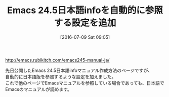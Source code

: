 #+BLOG: rubikitch
#+POSTID: 1457
#+BLOG: rubikitch
#+DATE: [2016-07-09 Sat 09:05]
#+PERMALINK: emacs245-manual-ja-update
#+OPTIONS: toc:nil num:nil todo:nil pri:nil tags:nil ^:nil \n:t -:nil
#+ISPAGE: nil
#+DESCRIPTION:
# (progn (erase-buffer)(find-file-hook--org2blog/wp-mode))
#+BLOG: rubikitch
#+CATEGORY:  記事更新情報, 
#+DESCRIPTION: 
#+TITLE: Emacs 24.5日本語infoを自動的に参照する設定を追加
#+begin: org2blog-tags
# content-length: 251
#+HTML: <!-- noindex -->

#+end:
http://emacs.rubikitch.com/emacs245-manual-ja/

先日公開したEmacs 24.5日本語infoマニュアル作成方法のページですが、
自動的に日本語版を参照するような設定を加えました。
これで他のページでEmacsマニュアルを参照している場合であっても、日本語でEmacsのマニュアルが読めます。

# (progn (forward-line 1)(shell-command "screenshot-time.rb org_template" t))
